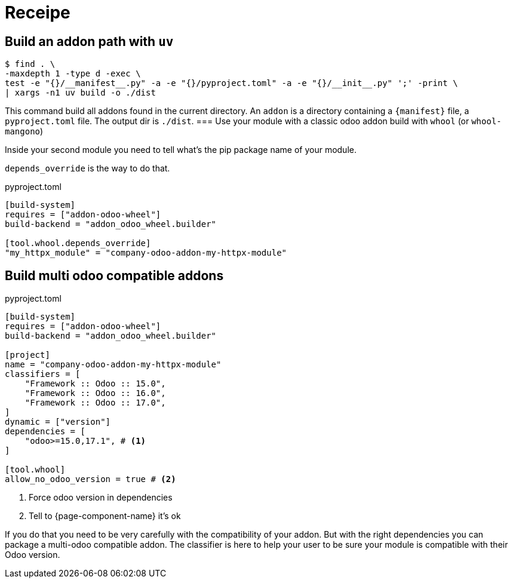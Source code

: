 = Receipe

== Build an addon path with `uv`

[,shell]
----
$ find . \
-maxdepth 1 -type d -exec \
test -e "{}/__manifest__.py" -a -e "{}/pyproject.toml" -a -e "{}/__init__.py" ';' -print \
| xargs -n1 uv build -o ./dist
----

This command build all addons found in the current directory.
An `addon` is a directory containing a `{manifest}` file, a `pyproject.toml` file.
The output dir is `./dist`.
=== Use your module with a classic odoo addon build with `whool` (or `whool-mangono`)

Inside your second module you need to tell what's the pip package name of your module.

`depends_override` is the way to do that.

.pyproject.toml
[source,toml]
----
[build-system]
requires = ["addon-odoo-wheel"]
build-backend = "addon_odoo_wheel.builder"

[tool.whool.depends_override]
"my_httpx_module" = "company-odoo-addon-my-httpx-module"
----

== Build multi odoo compatible addons

.pyproject.toml
[source,toml]
----
[build-system]
requires = ["addon-odoo-wheel"]
build-backend = "addon_odoo_wheel.builder"

[project]
name = "company-odoo-addon-my-httpx-module"
classifiers = [
    "Framework :: Odoo :: 15.0",
    "Framework :: Odoo :: 16.0",
    "Framework :: Odoo :: 17.0",
]
dynamic = ["version"]
dependencies = [
    "odoo>=15.0,17.1", # <1>
]

[tool.whool]
allow_no_odoo_version = true # <2>
----
<1> Force odoo version in dependencies
<2> Tell to {page-component-name} it's ok

If you do that you need to be very carefully with the compatibility of your addon.
But with the right dependencies you can package a multi-odoo compatible addon.
The classifier is here to help your user to be sure your module is compatible with their Odoo version.

